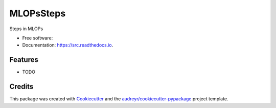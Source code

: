 ==========
MLOPsSteps
==========


.. image:: https://img.shields.io/pypi/v/src.svg
        :target: https://pypi.python.org/pypi/src

.. image:: https://img.shields.io/travis/mithun-tm/src.svg
        :target: https://travis-ci.com/mithun-tm/src

.. image:: https://readthedocs.org/projects/src/badge/?version=latest
        :target: https://src.readthedocs.io/en/latest/?version=latest
        :alt: Documentation Status




Steps in MLOPs 


* Free software: 
* Documentation: https://src.readthedocs.io.


Features
--------

* TODO

Credits
-------

This package was created with Cookiecutter_ and the `audreyr/cookiecutter-pypackage`_ project template.

.. _Cookiecutter: https://github.com/audreyr/cookiecutter
.. _`audreyr/cookiecutter-pypackage`: https://github.com/audreyr/cookiecutter-pypackage
